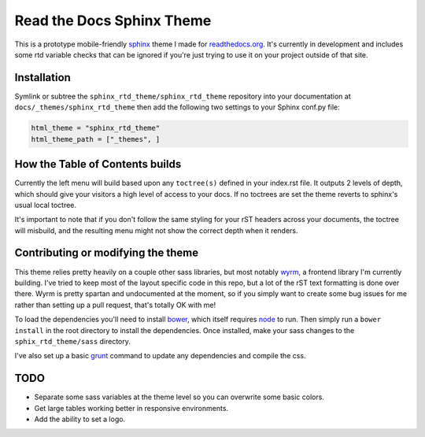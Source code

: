 .. _readthedocs.org: http://www.readthedocs.org
.. _bower: http://www.bower.io
.. _sphinx: http://www.sphinx-doc.org
.. _compass: http://www.compass-style.org
.. _wyrm: http://www.github.com/snide/wyrm/
.. _grunt: http://www.gruntjs.com
.. _node: http://www.nodejs.com

**************************
Read the Docs Sphinx Theme
**************************

This is a prototype mobile-friendly sphinx_ theme I made for readthedocs.org_. It's
currently in development and includes some rtd variable checks that can be ignored
if you're just trying to use it on your project outside of that site.

.. image:: screen_desktop.png
    :width: 100%

.. image:: screen_mobile.png
    :width: 100%

Installation
============

Symlink or subtree the ``sphinx_rtd_theme/sphinx_rtd_theme`` repository into your documentation at
``docs/_themes/sphinx_rtd_theme`` then add the following two settings to your Sphinx
conf.py file:

.. code-block::

    html_theme = "sphinx_rtd_theme"
    html_theme_path = ["_themes", ]

How the Table of Contents builds
================================

Currently the left menu will build based upon any ``toctree(s)`` defined in your index.rst file.
It outputs 2 levels of depth, which should give your visitors a high level of access to your
docs. If no toctrees are set the theme reverts to sphinx's usual local toctree.

It's important to note that if you don't follow the same styling for your rST headers across
your documents, the toctree will misbuild, and the resulting menu might not show the correct
depth when it renders.

Contributing or modifying the theme
===================================

This theme relies pretty heavily on a couple other sass libraries, but most notably wyrm_,
a frontend library I'm currently building. I've tried to keep most of the layout specific
code in this repo, but a lot of the rST text formatting is done over there. Wyrm is pretty
spartan and undocumented at the moment, so if you simply want to create some bug issues
for me rather than setting up a pull request, that's totally OK with me!

To load the dependencies you'll need to install bower_, which itself requires node_ to run.
Then simply run a ``bower install`` in the root directory to install the dependencies.
Once installed, make your sass changes to the ``sphix_rtd_theme/sass`` directory.

I've also set up a basic grunt_ command to update any dependencies and compile the css.

TODO
====
* Separate some sass variables at the theme level so you can overwrite some basic colors.
* Get large tables working better in responsive environments.
* Add the ability to set a logo.
